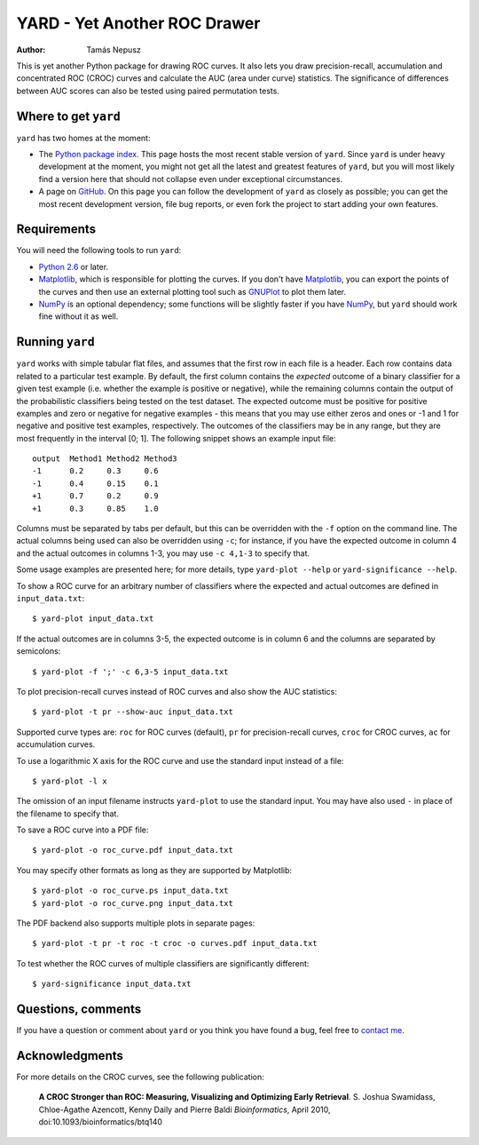 YARD - Yet Another ROC Drawer
=============================

:Author: Tamás Nepusz

This is yet another Python package for drawing ROC curves. It also
lets you draw precision-recall, accumulation and concentrated ROC
(CROC) curves and calculate the AUC (area under curve) statistics.
The significance of differences between AUC scores can also be
tested using paired permutation tests.

Where to get ``yard``
---------------------

``yard`` has two homes at the moment:

* The `Python package index`_. This page hosts the most recent stable
  version of ``yard``. Since ``yard`` is under heavy development at the
  moment, you might not get all the latest and greatest features of
  ``yard``, but you will most likely find a version here that should
  not collapse even under exceptional circumstances.

* A page on GitHub_. On this page you can follow the development of
  ``yard`` as closely as possible; you can get the most recent
  development version, file bug reports, or even fork the project
  to start adding your own features.

.. _Python package index: http://pypi.python.org/pypi/yard
.. _GitHub: http://github.com/ntamas/yard

Requirements
------------

You will need the following tools to run ``yard``:

* `Python 2.6`_ or later.

* `Matplotlib`_, which is responsible for plotting the curves. If
  you don't have `Matplotlib`_, you can export the points of the
  curves and then use an external plotting tool such as `GNUPlot`_
  to plot them later.

* `NumPy`_ is an optional dependency; some functions will be
  slightly faster if you have `NumPy`_, but ``yard`` should work
  fine without it as well.

.. _Python 2.6: http://www.python.org
.. _Matplotlib: http://matplotlib.sourceforge.net
.. _GNUPlot: http:/www.gnuplot.info
.. _NumPy: http://numpy.scipy.org

Running ``yard``
----------------

``yard`` works with simple tabular flat files, and assumes that the first
row in each file is a header. Each row contains data related to a particular
test example. By default, the first column contains the *expected* outcome
of a binary classifier for a given test example (i.e. whether the example is
positive or negative), while the remaining columns contain the output of
the probabilistic classifiers being tested on the test dataset. The
expected outcome must be positive for positive examples and zero or negative
for negative examples - this means that you may use either zeros and ones
or -1 and 1 for negative and positive test examples, respectively. The
outcomes of the classifiers may be in any range, but they are most frequently
in the interval [0; 1]. The following snippet shows an example input file::

    output  Method1 Method2 Method3
    -1      0.2     0.3     0.6
    -1      0.4     0.15    0.1
    +1      0.7     0.2     0.9
    +1      0.3     0.85    1.0

Columns must be separated by tabs per default, but this can be overridden
with the ``-f`` option on the command line. The actual columns being used
can also be overridden using ``-c``; for instance, if you have the expected
outcome in column 4 and the actual outcomes in columns 1-3, you may use
``-c 4,1-3`` to specify that.

Some usage examples are presented here; for more details, type
``yard-plot --help`` or ``yard-significance --help``.

To show a ROC curve for an arbitrary number of classifiers where the expected
and actual outcomes are defined in ``input_data.txt``::

    $ yard-plot input_data.txt

If the actual outcomes are in columns 3-5, the expected outcome is in
column 6 and the columns are separated by semicolons::

    $ yard-plot -f ';' -c 6,3-5 input_data.txt

To plot precision-recall curves instead of ROC curves and also show the
AUC statistics::

    $ yard-plot -t pr --show-auc input_data.txt

Supported curve types are: ``roc`` for ROC curves (default), ``pr`` for
precision-recall curves, ``croc`` for CROC curves, ``ac`` for accumulation
curves.

To use a logarithmic X axis for the ROC curve and use the standard input
instead of a file::

    $ yard-plot -l x

The omission of an input filename instructs ``yard-plot`` to use the standard
input. You may have also used ``-`` in place of the filename to specify that.

To save a ROC curve into a PDF file::

    $ yard-plot -o roc_curve.pdf input_data.txt

You may specify other formats as long as they are supported by Matplotlib::

    $ yard-plot -o roc_curve.ps input_data.txt
    $ yard-plot -o roc_curve.png input_data.txt

The PDF backend also supports multiple plots in separate pages::

    $ yard-plot -t pr -t roc -t croc -o curves.pdf input_data.txt

To test whether the ROC curves of multiple classifiers are significantly
different::

    $ yard-significance input_data.txt

Questions, comments
-------------------

If you have a question or comment about ``yard`` or you think you have
found a bug, feel free to `contact me`_.

.. _contact me: http://www.cs.rhul.ac.uk/home/tamas

Acknowledgments
---------------

For more details on the CROC curves, see the following publication:

    **A CROC Stronger than ROC: Measuring, Visualizing and Optimizing
    Early Retrieval**.
    S. Joshua Swamidass, Chloe-Agathe Azencott, Kenny Daily and Pierre Baldi
    *Bioinformatics*, April 2010, doi:10.1093/bioinformatics/btq140

